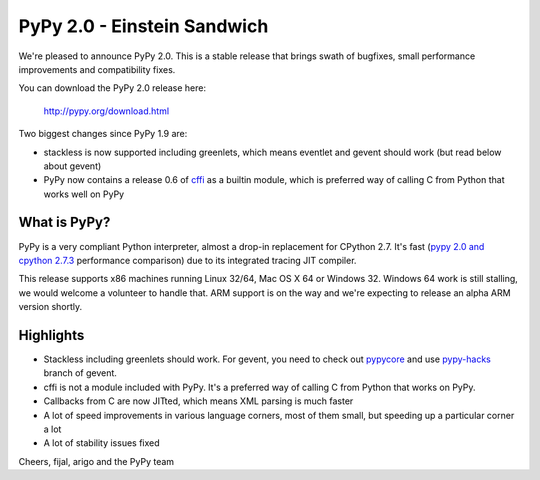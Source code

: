 ============================
PyPy 2.0 - Einstein Sandwich
============================

We're pleased to announce PyPy 2.0. This is a stable release that brings
swath of bugfixes, small performance improvements and compatibility fixes.

You can download the PyPy 2.0 release here:

    http://pypy.org/download.html

Two biggest changes since PyPy 1.9 are:

* stackless is now supported including greenlets, which means eventlet
  and gevent should work (but read below about gevent)

* PyPy now contains a release 0.6 of `cffi`_ as a builtin module, which
  is preferred way of calling C from Python that works well on PyPy

.. _`cffi`: http://cffi.readthedocs.org

What is PyPy?
=============

PyPy is a very compliant Python interpreter, almost a drop-in replacement for
CPython 2.7. It's fast (`pypy 2.0 and cpython 2.7.3`_ performance comparison)
due to its integrated tracing JIT compiler.

This release supports x86 machines running Linux 32/64, Mac OS X 64 or
Windows 32.  Windows 64 work is still stalling, we would welcome a volunteer
to handle that. ARM support is on the way and we're expecting to release
an alpha ARM version shortly.

.. _`pypy 2.0 and cpython 2.7.3`: http://speed.pypy.org

Highlights
==========

* Stackless including greenlets should work. For gevent, you need to check
  out `pypycore`_ and use `pypy-hacks`_ branch of gevent.

* cffi is not a module included with PyPy. It's a preferred way of calling
  C from Python that works on PyPy.

* Callbacks from C are now JITted, which means XML parsing is much faster

* A lot of speed improvements in various language corners, most of them small,
  but speeding up a particular corner a lot

* A lot of stability issues fixed

.. _`pypycore`: https://github.com/gevent-on-pypy/pypycore/
.. _`pypy-hacks`: https://github.com/schmir/gevent/tree/pypy-hacks

Cheers,
fijal, arigo and the PyPy team
